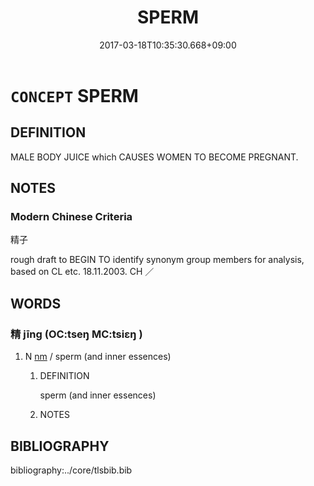 # -*- mode: mandoku-tls-view -*-
#+TITLE: SPERM
#+DATE: 2017-03-18T10:35:30.668+09:00        
#+STARTUP: content
* =CONCEPT= SPERM
:PROPERTIES:
:CUSTOM_ID: uuid-6c2403de-2739-4f1a-be9a-d2638d5d52f1
:TR_ZH: 精子
:END:
** DEFINITION

MALE BODY JUICE which CAUSES WOMEN TO BECOME PREGNANT.

** NOTES

*** Modern Chinese Criteria
精子

rough draft to BEGIN TO identify synonym group members for analysis, based on CL etc. 18.11.2003. CH ／

** WORDS
   :PROPERTIES:
   :VISIBILITY: children
   :END:
*** 精 jīng (OC:tseŋ MC:tsiɛŋ )
:PROPERTIES:
:CUSTOM_ID: uuid-ac351d17-ac98-4ddd-ae9f-31d6c50ca277
:Char+: 精(119,8/14) 
:GY_IDS+: uuid-c6636819-42f0-4291-9caf-40f23edd4c57
:PY+: jīng     
:OC+: tseŋ     
:MC+: tsiɛŋ     
:END: 
**** N [[tls:syn-func::#uuid-e917a78b-5500-4276-a5fe-156b8bdecb7b][nm]] / sperm (and inner essences)
:PROPERTIES:
:CUSTOM_ID: uuid-0fb1d8f0-b9f7-40da-8eb5-c31b83a776f3
:END:
****** DEFINITION

sperm (and inner essences)

****** NOTES

** BIBLIOGRAPHY
bibliography:../core/tlsbib.bib
